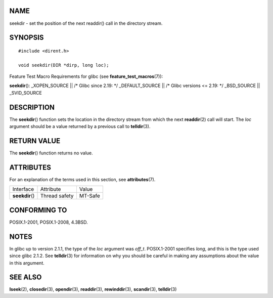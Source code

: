 NAME
====

seekdir - set the position of the next readdir() call in the directory
stream.

SYNOPSIS
========

::

   #include <dirent.h>

   void seekdir(DIR *dirp, long loc);

Feature Test Macro Requirements for glibc (see
**feature_test_macros**\ (7)):

**seekdir**\ (): \_XOPEN_SOURCE \|\| /\* Glibc since 2.19: \*/
\_DEFAULT_SOURCE \|\| /\* Glibc versions <= 2.19: \*/ \_BSD_SOURCE \|\|
\_SVID_SOURCE

DESCRIPTION
===========

The **seekdir**\ () function sets the location in the directory stream
from which the next **readdir**\ (2) call will start. The *loc* argument
should be a value returned by a previous call to **telldir**\ (3).

RETURN VALUE
============

The **seekdir**\ () function returns no value.

ATTRIBUTES
==========

For an explanation of the terms used in this section, see
**attributes**\ (7).

=============== ============= =======
Interface       Attribute     Value
**seekdir**\ () Thread safety MT-Safe
=============== ============= =======

CONFORMING TO
=============

POSIX.1-2001, POSIX.1-2008, 4.3BSD.

NOTES
=====

In glibc up to version 2.1.1, the type of the *loc* argument was
*off_t*. POSIX.1-2001 specifies *long*, and this is the type used since
glibc 2.1.2. See **telldir**\ (3) for information on why you should be
careful in making any assumptions about the value in this argument.

SEE ALSO
========

**lseek**\ (2), **closedir**\ (3), **opendir**\ (3), **readdir**\ (3),
**rewinddir**\ (3), **scandir**\ (3), **telldir**\ (3)
